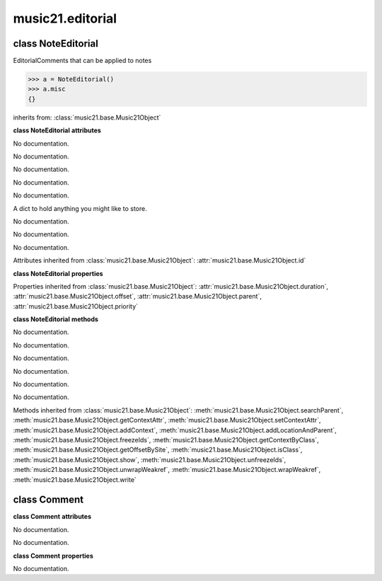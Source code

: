 .. _moduleEditorial:

music21.editorial
=================

.. WARNING: DO NOT EDIT THIS FILE: AUTOMATICALLY GENERATED

.. module:: music21.editorial



class NoteEditorial
-------------------

.. class:: NoteEditorial

    EditorialComments that can be applied to notes 

    >>> a = NoteEditorial()
    >>> a.misc
    {} 

    inherits from: :class:`music21.base.Music21Object`

    **class NoteEditorial** **attributes**

    .. attribute:: comment

    No documentation. 

    .. attribute:: ficta

    No documentation. 

    .. attribute:: melodicInterval

    No documentation. 

    .. attribute:: color

    No documentation. 

    .. attribute:: melodicIntervalOverRests

    No documentation. 

    .. attribute:: misc

    A dict to hold anything you might like to store. 

    .. attribute:: harmonicInterval

    No documentation. 

    .. attribute:: melodicIntervals

    No documentation. 

    .. attribute:: melodicIntervalsOverRests

    No documentation. 

    Attributes inherited from :class:`music21.base.Music21Object`: :attr:`music21.base.Music21Object.id`

    **class NoteEditorial** **properties**

    Properties inherited from :class:`music21.base.Music21Object`: :attr:`music21.base.Music21Object.duration`, :attr:`music21.base.Music21Object.offset`, :attr:`music21.base.Music21Object.parent`, :attr:`music21.base.Music21Object.priority`

    **class NoteEditorial** **methods**

    .. method:: __init__()

    No documentation. 

    .. method:: colorLilyStart()

    No documentation. 

    .. method:: fictaLilyStart()

    No documentation. 

    .. method:: lilyAttached()

    No documentation. 

    .. method:: lilyEnd()

    No documentation. 

    .. method:: lilyStart()

    No documentation. 

    Methods inherited from :class:`music21.base.Music21Object`: :meth:`music21.base.Music21Object.searchParent`, :meth:`music21.base.Music21Object.getContextAttr`, :meth:`music21.base.Music21Object.setContextAttr`, :meth:`music21.base.Music21Object.addContext`, :meth:`music21.base.Music21Object.addLocationAndParent`, :meth:`music21.base.Music21Object.freezeIds`, :meth:`music21.base.Music21Object.getContextByClass`, :meth:`music21.base.Music21Object.getOffsetBySite`, :meth:`music21.base.Music21Object.isClass`, :meth:`music21.base.Music21Object.show`, :meth:`music21.base.Music21Object.unfreezeIds`, :meth:`music21.base.Music21Object.unwrapWeakref`, :meth:`music21.base.Music21Object.wrapWeakref`, :meth:`music21.base.Music21Object.write`


class Comment
-------------

.. class:: Comment


    

    **class Comment** **attributes**

    .. attribute:: position

    No documentation. 

    .. attribute:: text

    No documentation. 

    **class Comment** **properties**

    .. attribute:: lily

    No documentation. 


